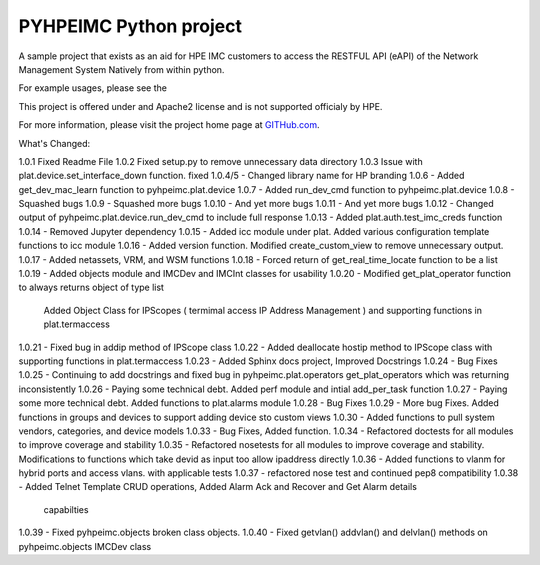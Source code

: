 PYHPEIMC Python project
=======================

A sample project that exists as an aid for HPE IMC customers to access the RESTFUL API (eAPI) of the Network Management
System Natively from within python.

For example usages, please see the

This project is offered under and Apache2 license and is not supported officialy by HPE.

For more information, please visit the project home page at `GITHub.com <https://github.com/HPENetworking/PYHPEIMC>`_.


What's Changed:

1.0.1 Fixed Readme File
1.0.2 Fixed setup.py to remove unnecessary data directory
1.0.3 Issue with plat.device.set_interface_down function. fixed
1.0.4/5 - Changed library name for HP branding
1.0.6 - Added get_dev_mac_learn function to pyhpeimc.plat.device
1.0.7 - Added run_dev_cmd function to pyhpeimc.plat.device
1.0.8 - Squashed bugs
1.0.9 - Squashed more bugs
1.0.10 - And yet more bugs
1.0.11 - And yet more bugs
1.0.12 - Changed output of pyhpeimc.plat.device.run_dev_cmd to include full response
1.0.13 - Added plat.auth.test_imc_creds function
1.0.14 - Removed Jupyter dependency
1.0.15 - Added icc module under plat. Added various configuration template functions to icc module
1.0.16 - Added version function. Modified create_custom_view to remove unnecessary output.
1.0.17 - Added netassets, VRM, and WSM functions
1.0.18 - Forced return of get_real_time_locate function to be a list
1.0.19 - Added objects module and IMCDev and IMCInt classes for usability
1.0.20 - Modified get_plat_operator function to always returns object of type list
         Added Object Class for IPScopes ( termimal access IP Address Management ) and supporting functions in plat.termaccess
1.0.21 - Fixed bug in addip method of IPScope class
1.0.22 - Added deallocate hostip method to IPScope class with supporting functions in plat.termaccess
1.0.23 - Added Sphinx docs project, Improved Docstrings
1.0.24 - Bug Fixes
1.0.25 - Continuing to add docstrings and fixed bug in pyhpeimc.plat.operators get_plat_operators which was returning inconsistently
1.0.26 - Paying some technical debt. Added perf module and intial add_per_task function
1.0.27 - Paying some more technical debt. Added functions to plat.alarms module
1.0.28 - Bug Fixes
1.0.29 - More bug Fixes. Added functions in groups and devices to support adding device sto custom views
1.0.30 - Added functions to pull system vendors, categories, and device models
1.0.33 - Bug Fixes, Added function.
1.0.34 - Refactored doctests for all modules to improve coverage and stability
1.0.35 - Refactored nosetests for all modules to improve coverage and stability. Modifications to functions which take devid as input too allow ipaddress directly
1.0.36 - Added functions to vlanm for hybrid ports and access vlans. with applicable tests
1.0.37 - refactored nose test and continued pep8 compatibility
1.0.38 - Added Telnet Template CRUD operations, Added Alarm Ack and Recover and Get Alarm details
 capabilties
1.0.39 - Fixed pyhpeimc.objects broken class objects.
1.0.40 - Fixed getvlan() addvlan() and delvlan() methods on pyhpeimc.objects IMCDev class
